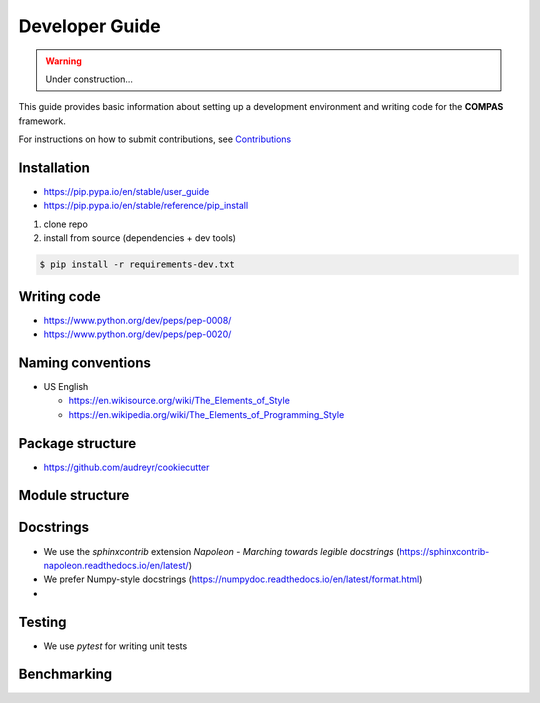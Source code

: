 ********************************************************************************
Developer Guide
********************************************************************************

.. TODO

   * Move to Github Wiki


.. warning::

    Under construction...


This guide provides basic information about setting up a development environment
and writing code for the **COMPAS** framework.

For instructions on how to submit contributions, see `Contributions <https://compas-dev.github.io/main/contributions.html>`_


Installation
============

* https://pip.pypa.io/en/stable/user_guide
* https://pip.pypa.io/en/stable/reference/pip_install


1. clone repo
2. install from source (dependencies + dev tools)

.. code-block:: bash

    $ pip install -r requirements-dev.txt


Writing code
============

* https://www.python.org/dev/peps/pep-0008/
* https://www.python.org/dev/peps/pep-0020/


Naming conventions
==================

* US English

  * https://en.wikisource.org/wiki/The_Elements_of_Style
  * https://en.wikipedia.org/wiki/The_Elements_of_Programming_Style



Package structure
=================

* https://github.com/audreyr/cookiecutter


Module structure
================


Docstrings
==========

* We use the `sphinxcontrib` extension *Napoleon - Marching towards legible docstrings* (https://sphinxcontrib-napoleon.readthedocs.io/en/latest/)
* We prefer Numpy-style docstrings (https://numpydoc.readthedocs.io/en/latest/format.html)
*


Testing
=======

* We use `pytest` for writing unit tests

Benchmarking
============


